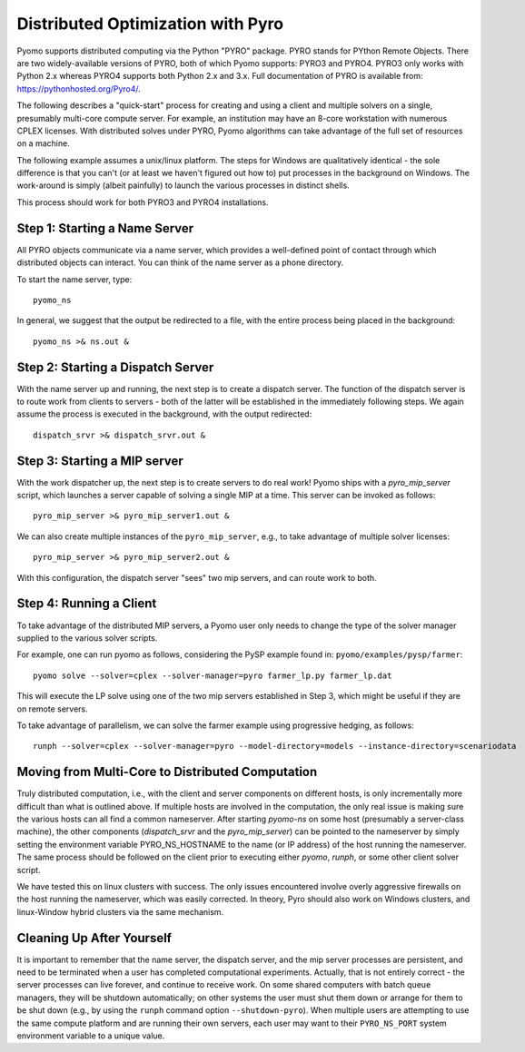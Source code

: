 
Distributed Optimization with Pyro
==================================


Pyomo supports distributed computing via the Python "PYRO" package.
PYRO stands for PYthon Remote Objects. There are two widely-available
versions of PYRO, both of which Pyomo supports: PYRO3 and PYRO4.  PYRO3
only works with Python 2.x whereas PYRO4 supports both Python 2.x and
3.x.  Full documentation of PYRO is available from:
https://pythonhosted.org/Pyro4/.

The following describes a "quick-start" process for creating and
using a client and multiple solvers on a single, presumably multi-core
compute server. For example, an institution may have an 8-core
workstation with numerous CPLEX licenses. With distributed solves
under PYRO, Pyomo algorithms can take advantage of the full set of
resources on a machine.

The following example assumes a unix/linux platform. The steps for
Windows are qualitatively identical - the sole difference is that
you can't (or at least we haven't figured out how to) put processes
in the background on Windows. The work-around is simply (albeit
painfully) to launch the various processes in distinct shells.

This process should work for both PYRO3 and PYRO4 installations.

Step 1: Starting a Name Server
------------------------------

All PYRO objects communicate via a name server, which provides a
well-defined point of contact through which distributed objects can
interact. You can think of the name server as a phone directory.

To start the name server, type:

::

  pyomo_ns

In general, we suggest that the output be redirected to a file,
with the entire process being placed in the background:

::

  pyomo_ns >& ns.out &


Step 2: Starting a Dispatch Server
----------------------------------

With the name server up and running, the next step is to create a
dispatch server. The function of the dispatch server is to route
work from clients to servers - both of the latter will be established
in the immediately following steps. We again assume the process is
executed in the background, with the output redirected:

::

  dispatch_srvr >& dispatch_srvr.out &


Step 3: Starting a MIP server
-----------------------------

With the work dispatcher up, the next step is to create servers to
do real work! Pyomo ships with a `pyro_mip_server` script, which
launches a server capable of solving a single MIP at a time. This
server can be invoked as follows:

::

  pyro_mip_server >& pyro_mip_server1.out &


We can also create multiple instances of the ``pyro_mip_server``, e.g.,
to take advantage of multiple solver licenses:

::

  pyro_mip_server >& pyro_mip_server2.out &


With this configuration, the dispatch server "sees" two mip servers,
and can route work to both.


Step 4: Running a Client
------------------------

To take advantage of the distributed MIP servers, a Pyomo user only
needs to change the type of the solver manager supplied to the
various solver scripts.

For example, one can run pyomo as follows, considering the PySP
example found in: ``pyomo/examples/pysp/farmer``:

::

  pyomo solve --solver=cplex --solver-manager=pyro farmer_lp.py farmer_lp.dat


This will execute the LP solve using one of the two mip servers
established in Step 3, which might be useful if they are on remote
servers.

To take advantage of parallelism, we can solve the farmer example
using progressive hedging, as follows:

::

  runph --solver=cplex --solver-manager=pyro --model-directory=models --instance-directory=scenariodata


Moving from Multi-Core to Distributed Computation
-------------------------------------------------

Truly distributed computation, i.e., with the client and server
components on different hosts, is only incrementally more difficult
than what is outlined above. If multiple hosts are involved in the
computation, the only real issue is making sure the various hosts
can all find a common nameserver. After starting `pyomo-ns` on some
host (presumably a server-class machine), the other components
(`dispatch_srvr` and the `pyro_mip_server`) can be pointed to the
nameserver by simply setting the environment variable PYRO_NS_HOSTNAME
to the name (or IP address) of the host running the nameserver. The
same process should be followed on the client prior to executing
either `pyomo`, `runph`, or some other client solver script.

We have tested this on linux clusters with success. The only issues
encountered involve overly aggressive firewalls on the host running
the nameserver, which was easily corrected. In theory, Pyro should
also work on Windows clusters, and linux-Window hybrid clusters via
the same mechanism.


Cleaning Up After Yourself
--------------------------

It is important to remember that the name server, the dispatch
server, and the mip server processes are persistent, and need to
be terminated when a user has completed computational experiments.
Actually, that is not entirely correct - the server processes can
live forever, and continue to receive work. On some shared computers
with batch queue managers, they will be shutdown automatically; on
other systems the user must shut them down or arrange for them
to be shut down (e.g., by using the ``runph`` command option ``--shutdown-pyro``).
When multiple users are attempting to use the same compute platform and are
running their own servers, each user may want to their ``PYRO_NS_PORT``
system environment variable to a unique value.
